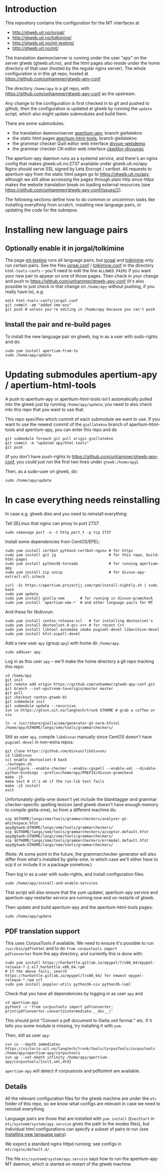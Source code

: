 #+STARTUP: showall

* Introduction

This repository contains the configuration for the MT interfaces at
- http://gtweb.uit.no/jorgal/
- http://gtweb.uit.no/tolkimine/
- http://gtweb.uit.no/mt-testing/
- http://gtweb.uit.no/mt/

The translation daemon/server is running under the user "apy" on the
server gtweb (gtweb.uit.no), and the html pages also reside under the
home directory of that user (hosted by the regular nginx server). The
whole configuration is in this git repo, hosted at
[[https://github.com/unhammer/gtweb-apy-conf#readme][https://github.com/unhammer/gtweb-apy-conf]]

The directory =/home/apy= is a git repo, with
https://github.com/unhammer/gtweb-apy-conf as the upstream.

Any change to the configuration is first checked in to git and pushed
to github, then the configuration is updated at gtweb by running the
=update= script, which also might update submodules and build them.

There are some submodules:
- the translation daemon/server [[https://github.com/goavki/apertium-apy/tree/giellatekno/][apertium-apy]], branch giellatekno
- the static html pages [[https://github.com/goavki/apertium-html-tools/tree/giellatekno/][apertium-html-tools]], branch giellatekno
- the grammar checker Quill editor web interface [[https://github.com/divvun/divvun-webdemo][divvun-webdemo]]
- the grammar checker CK-editor web interface [[https://github.com/divvun/ckeditor-divvungc][ckeditor-divvungc]]

The apertium-apy daemon runs as a systemd service, and there's an
nginx config that makes gtweb.uit.no:2737 available under
gtweb.uit.no/apy. Nginx should serve SSL signed by Lets Encrypt /
certbot. All requests to apertium-apy from the static html pages go to
https://gtweb.uit.no/apy, although we still allow accessing the pages
through plain http since https makes the website translation break on
loading external resources (see
https://github.com/unhammer/gtweb-apy-conf/issues/2).

The following sections define how to do common or uncommon tasks like
installing everything from scratch, installing new language pairs,
or updating the code for the subrepos.


* Installing new language pairs

** Optionally enable it in jorgal/tolkimine

The page [[http://gtweb.uit.no/mt-testing/][mt-testing]] runs all language pairs, but [[http://gtweb.uit.no/jorgal/][jorgal]] and [[http://gtweb.uit.no/tolkimine/][tolkimine]]
only run certain pairs. See the files [[file:html-tools-confs/jorgal.conf::ALLOWED_PAIRS%20%3D%20sme-nob,%20sme-fin][jorgal.conf]] / [[file:html-tools-confs/jorgal.conf::ALLOWED_PAIRS%20%3D%20sme-nob,%20sme-fin][tolkimine.conf]] in
the directory =html-tools-confs= – you'll need to edit the line
=ALLOWED_PAIRS= if you want your new pair to appear on one of those
pages. Then check in your change and push to
[[https://github.com/unhammer/gtweb-apy-conf]] (it's also possible to just
check in that change on =/home/apy= without pushing, if you really
have to), e.g.

: edit html-tools-confs/jorgal.conf
: git commit -am "added sme-eus"
: git push # unless you're editing in /home/apy because you can't push

** Install the pair and re-build pages

To install the new language pair on gtweb, log in as a user with
sudo-rights and do:

: sudo yum install apertium-from-to
: sudo /home/apy/update


* Updating submodules apertium-apy / apertium-html-tools

A push to apertium-apy or apertium-html-tools isn't automatically
pulled into the gtweb just by running =/home/apy/update=; you need to
also check into this repo that you want to use that.

This repo specifies which commit of each submodule we want to use. If
you want to use the newest commit of the =giellatekno= branch of
apertium-html-tools and apertium-apy, you can enter this repo and do

: git submodule foreach git pull origin giellatekno
: git commit -m "updated apy/html-tools"
: git push

(if you don't have push-rights to
https://github.com/unhammer/gtweb-apy-conf, you could just run the
first two lines under =gtweb:/home/apy=).

Then, as a sudo-user on gtweb, do:

: sudo /home/apy/update



* In case everything needs reinstalling

In case e.g. gtweb dies and you need to reinstall everything:

Tell SELinux that nginx can proxy to port 2737:

: sudo semanage port -a -t http_port_t -p tcp 2737

Install some dependencies from CentOS/EPEL:

: sudo yum install certbot python2-certbot-nginx # for https
: sudo yum install git jq                        # for this repo, build-html-pages
: sudo yum install python36-tornado              # for running apertium-apy
: sudo yum install zip unzip                     # for divvun-apy-extract-all-zcheck

: curl -Ss https://apertium.projectjj.com/rpm/install-nightly.sh | sudo bash
: sudo yum update
: sudo yum install giella-sme       # for running in divvun-gramcheck
: sudo yum install 'apertium-sme-*  # and other language pairs for MT

And these for libdivvun:

: sudo yum install centos-release-scl   # for installing devtoolset's
: sudo yum install devtoolset-8-gcc-c++ # for recent C++
: sudo yum install libtool automake cmake pugixml-devel libarchive-devel
: sudo yum install hfst-ospell-devel

Add a new user =apy= (group =apy=) with home dir =/home/apy=.

: sudo adduser apy

Log in as this user =apy= – we'll make the home directory a git repo
tracking this repo:

: cd /home/apy
: git init
: git remote add origin https://github.com/unhammer/gtweb-apy-conf.git
: git branch --set-upstream-to=origin/master master
: git pull
: git checkout centos-gtweb-01
: git submodule init
: git submodule update --recursive
: svn co https://gtsvn.uit.no/langtech/trunk GTHOME # grab a coffee or six
# Use the compiled generator that comes with the yum package giella-sme:
: ln -s /usr/share/giella/sme/generator-gt-norm.hfstol /home/apy/GTHOME/langs/sme/tools/grammarcheckers/

Still as user =apy=, compile =libdivvun= manually since CentOS doesn't
have =pugixml-devel= in non-extra repos:

: git clone https://github.com/divvun/libdivvun/
: cd libdivvun
: scl enable devtoolset-8 bash
: ./autogen.sh
: ./configure --enable-checker --enable-cgspell --enable-xml --disable-python-bindings --prefix=/home/apy/PREFIX/divvun-gramcheck
: make -j5
: make test # it's ok if the run-lib test fails
: make -j5 install
: exit

Unfortunately giella-sme doesn't yet include the blanktagger and
grammar checker-specific spelling lexicon (and gtweb doesn't have
enough memory to compile giella-sme), so from a different machine do:
: scp $GTHOME/langs/sme/tools/grammarcheckers/analyser-gt-whitespace.hfst        apy@gtweb:GTHOME/langs/sme/tools/grammarcheckers/
: scp $GTHOME/langs/sme/tools/grammarcheckers/acceptor.default.hfst              apy@gtweb:GTHOME/langs/sme/tools/grammarcheckers/
: scp $GTHOME/langs/sme/tools/grammarcheckers/errmodel.default.hfst              apy@gtweb:GTHOME/langs/sme/tools/grammarcheckers/
(Note: At some point in the future, the grammarchecker generator will
also differ from what's installed by giella-sme, in which case we'll
either have to scp it or include it in a package somehow.)

Then log in as a user with sudo-rights, and install configuration files:
: sudo /home/apy/install-and-enable-services

That script will also ensure that the yum updater, apertium-apy
service and apertium-apy-restarter service are running now and on
restarts of gtweb.

Then update and build apertium-apy and the apertium-html-tools pages:
: sudo /home/apy/update

** PDF translation support
This uses CorpusTools if available. We need to ensure it's possible to
run =/usr/bin/pdftohtml= and to do =from corpustools import
pdfconverter= from the apy directory, and currently this is done with:

: sudo yum install https://harbottle.gitlab.io/epypel/7/x86_64/epypel-release-7-2.el7.harbottle.x86_64.rpm
: # If the above fails, search https://harbottle.gitlab.io/epypel/7/x86_64/ for newest epypel-release-*.rpm url
: sudo yum install poppler-utils python36-six python36-lxml

Check that you have all dependencies by logging in as user =apy= and

: cd apertium-apy
: python3 -c 'from corpustools import pdfconverter; print(pdfconverter.convert2intermediate.__doc__)'

This should print "Convert a pdf document to Giella xml format."
etc. If it tells you some module is missing, try installing it with
=yum=.

Then, still as user =apy=:

: svn co --depth immediates https://victorio.uit.no/langtech/trunk/tools/CorpusTools/corpustools /home/apy/apertium-apy/corpustools
: svn up --set-depth infinity /home/apy/apertium-apy/corpustools/{xslt,xml,dtd}

=apertium-apy= will detect if corpustools and pdftohtml are available.

** Details

All the relevant configuration files for the gtweb machine are under
the =etc= folder of this repo, so we know what configs are relevant in
case we need to reinstall everything.

Language pairs are those that are installed with =yum install=
(=ExecStart= in =etc/systemd/system/apy.service= gives the path to the
modes files), but individual html configurations can specify a subset
of pairs to run (see [[https://github.com/unhammer/gtweb-apy-conf#installing-new-language-pairs][Installing new language pairs]]).

We expect a standard nginx httpd running; see configs in
=etc/nginx/default.d/=.

The file =etc/systemd/system/apy.service= says how to run the
apertium-apy MT daemon, which is started on restart of the gtweb
machine.
